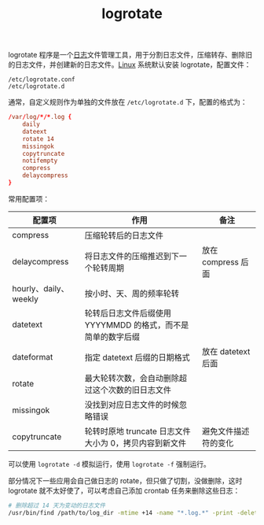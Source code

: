 :PROPERTIES:
:ID:       FFBCCC23-2914-4EB5-9912-09EE26B13312
:END:
#+TITLE: logrotate

logrotate 程序是一个[[id:9249D292-C4B8-41D8-B073-6FCCC3344FB9][日志]]文件管理工具，用于分割日志文件，压缩转存、删除旧的日志文件，并创建新的日志文件。[[id:EC899B0E-E274-4D41-9712-E432C287480C][Linux]] 系统默认安装 logrotate，配置文件：
#+begin_example
/etc/logrotate.conf
/etc/logrotate.d
#+end_example

通常，自定义规则作为单独的文件放在 =/etc/logrotate.d= 下，配置的格式为：
#+begin_src conf
  /var/log/*/*.log {
      daily
      dateext
      rotate 14
      missingok
      copytruncate
      notifempty
      compress
      delaycompress
  }
#+end_src

常用配置项：
|-----------------------+--------------------------------------------------------------+----------------------|
| 配置项                | 作用                                                         | 备注                 |
|-----------------------+--------------------------------------------------------------+----------------------|
| compress              | 压缩轮转后的日志文件                                         |                      |
| delaycompress         | 将日志文件的压缩推迟到下一个轮转周期                         | 放在 compress 后面   |
| hourly、daily、weekly | 按小时、天、周的频率轮转                                     |                      |
| datetext              | 轮转后日志文件后缀使用 YYYYMMDD 的格式，而不是简单的数字后缀 |                      |
| dateformat            | 指定 datetext 后缀的日期格式                                 | 放在 datetext 后面   |
| rotate                | 最大轮转次数，会自动删除超过这个次数的旧日志文件             |                      |
| missingok             | 没找到对应日志文件的时候忽略错误                             |                      |
| copytruncate          | 轮转时原地 truncate 日志文件大小为 0，拷贝内容到新文件       | 避免文件描述符的变化 |
|-----------------------+--------------------------------------------------------------+----------------------|

可以使用 =logrotate -d= 模拟运行，使用 =logrotate -f= 强制运行。

部分情况下一些应用会自己做日志的 rotate，但只做了切割，没做删除，这时 logrotate 就不太好使了，可以考虑自己添加 crontab 任务来删除这些日志：
#+begin_src sh
  # 删除超过 14 天为变动的日志文件
  /usr/bin/find /path/to/log_dir -mtime +14 -name "*.log.*" -print -delete
#+end_src

